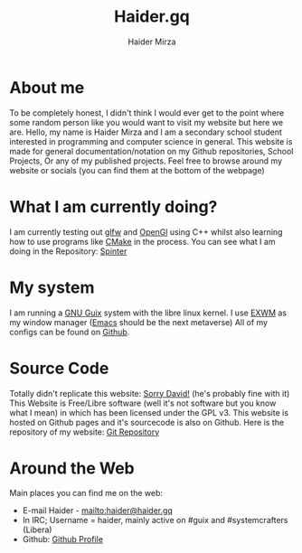 #+TITLE: Haider.gq
#+AUTHOR: Haider Mirza

* About me
To be completely honest, I didn't think I would ever get to the point where some random person like you would want to visit my website but here we are.
Hello, my name is Haider Mirza and I am a secondary school student interested in programming and computer science in general.
This website is made for general documentation/notation on my Github repositories, School Projects, Or any of my published projects.
Feel free to browse around my website or socials (you can find them at the bottom of the webpage)
* What I am currently doing?
I am currently testing out [[https://www.glfw.org/][glfw]] and [[https://www.opengl.org/][OpenGl]] using C++ whilst also learning how to use programs like [[https://cmake.org/][CMake]] in the process.
You can see what I am doing in the Repository: [[https://github.com/Haider-Mirza/Spinter][Spinter]]
* My system
I am running a [[https://guix.gnu.org/][GNU Guix]] system with the libre linux kernel.
I use [[https://github.com/ch11ng/exwm][EXWM]] as my window manager ([[https://www.gnu.org/software/emacs/][Emacs]] should be the next metaverse)
All of my configs can be found on [[https://github.com/Haider-Mirza/Dotfiles][Github]].
* Source Code
Totally didn't replicate this website: [[https://systemcrafters.net/][Sorry David!]] (he's probably fine with it)
This Website is Free/Libre software (well it's not software but you know what I mean) in which has been licensed under the GPL v3.
This website is hosted on Github pages and it's sourcecode is also on Github. 
Here is the repository of my website: [[https://github.com/Haider-Mirza/haider-mirza.github.io][Git Repository]]

* Around the Web
Main places you can find me on the web:
 
+ E-mail Haider - [[mailto:haider@haider.gq]]
+ In IRC; Username = haider, mainly active on #guix and #systemcrafters (Libera)
+ Github: [[https://github.com/Haider-Mirza][Github Profile]]
